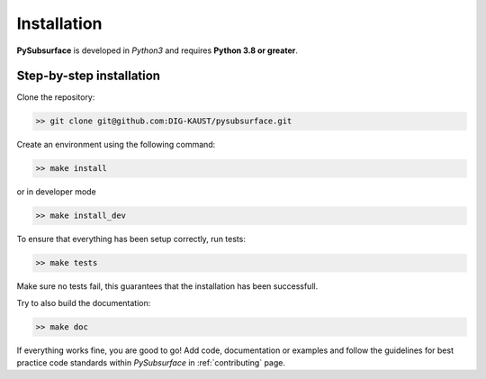 .. _installation:

Installation
============

**PySubsurface** is developed in *Python3* and requires **Python 3.8 or greater**.


Step-by-step installation
-------------------------

Clone the repository:

.. code-block:: bash

    >> git clone git@github.com:DIG-KAUST/pysubsurface.git

Create an environment using the following command:

.. code-block:: bash

   >> make install

or in developer mode

.. code-block:: bash

   >> make install_dev

To ensure that everything has been setup correctly, run tests:

.. code-block:: bash

    >> make tests

Make sure no tests fail, this guarantees that the installation has been successfull.

Try to also build the documentation:

.. code-block:: bash

    >> make doc

If everything works fine, you are good to go! Add code, documentation or examples and follow the guidelines for
best practice code standards within *PySubsurface* in :ref:`contributing` page.